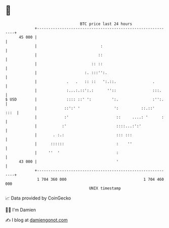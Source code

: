 * 👋

#+begin_example
                                    BTC price last 24 hours                    
                +------------------------------------------------------------+ 
         45 000 |                                                            | 
                |                            :                               | 
                |                           ::                               | 
                |                        :: ::                               | 
                |                     :. :::'':.                             | 
                |             .   .   :: ::   ':.::.                .        | 
                |             :...:.::':.:      ''::                :::.     | 
   $ USD        |             :::: ::' ':         ':.               :'':.    | 
                |            ::':' '               ':          ::.::'   :::  | 
                |            :'                     ::     ....: '      :    | 
                |           :'                      ::::...:':'              | 
                |       . :.:                       ::: :::                  | 
                |      ::::::                       :    ''                  | 
                |     ''  '                         :                        | 
         43 000 |                                   '                        | 
                +------------------------------------------------------------+ 
                 1 704 360 000                                  1 704 460 000  
                                        UNIX timestamp                         
#+end_example
📈 Data provided by CoinGecko

🧑‍💻 I'm Damien

✍️ I blog at [[https://www.damiengonot.com][damiengonot.com]]
